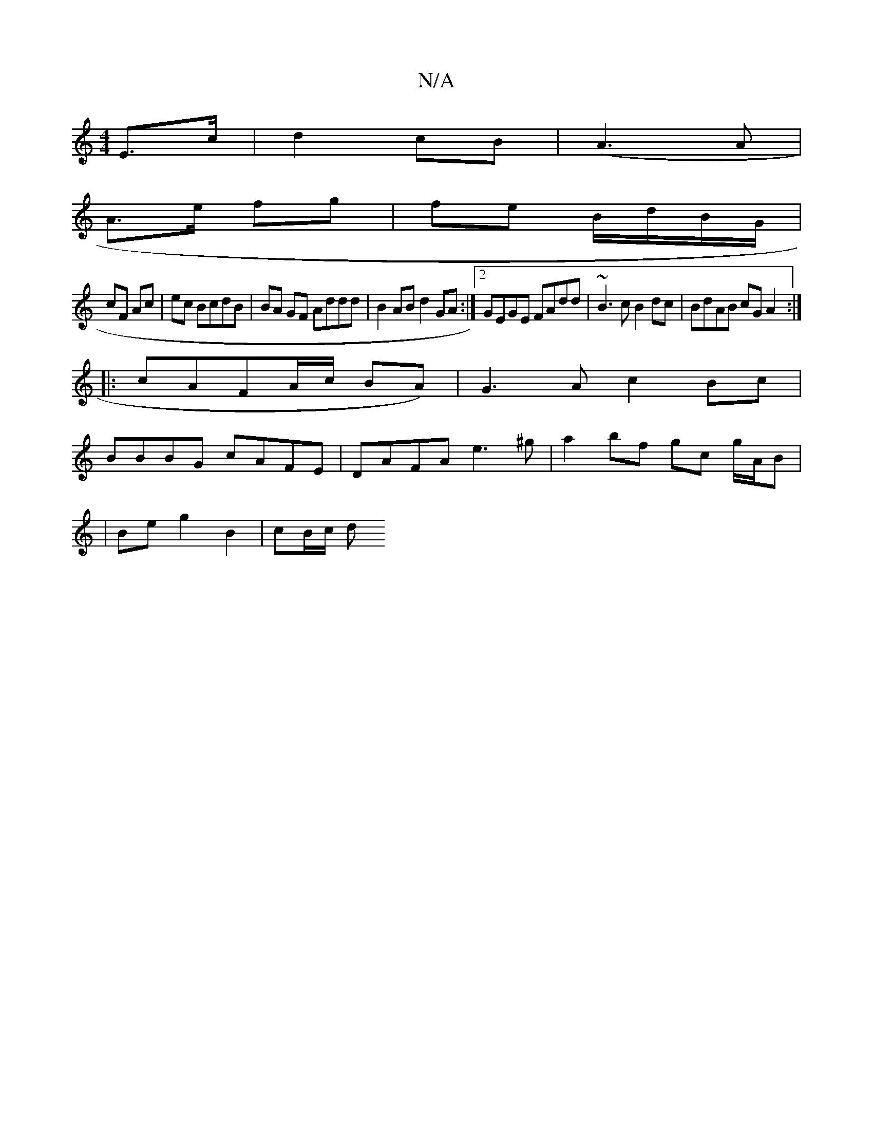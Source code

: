 X:1
T:N/A
M:4/4
R:N/A
K:Cmajor
 E>c|d2 cB| (A3 A |
A>e fg | fe B/d/B/G/ |
cF Ac | ec BcdB | BA GF Addd | B2 AB d2 GA :|2 GEGE FAdd|~B3c B2dc|BdAB cGA2:|
|:cAFA/c/ BA)|G3A c2Bc|
BBBG cAFE|DAFA e3^g|a2 bf gc g/A/B|
|Be g2 B2| cB/c/ d
